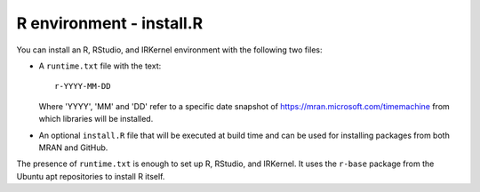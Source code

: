 R environment - install.R
-------------------------

You can install an R, RStudio, and IRKernel environment with the following
two files:

*  A ``runtime.txt`` file with the text::

       r-YYYY-MM-DD

   Where 'YYYY', 'MM' and 'DD' refer to a specific
   date snapshot of https://mran.microsoft.com/timemachine
   from which libraries will be installed.
*  An optional ``install.R`` file that will be executed at build time and can
   be used for installing packages from both MRAN and GitHub.

The presence of ``runtime.txt`` is enough to set up R, RStudio, and IRKernel. It
uses the ``r-base`` package from the Ubuntu apt repositories to install
R itself.
